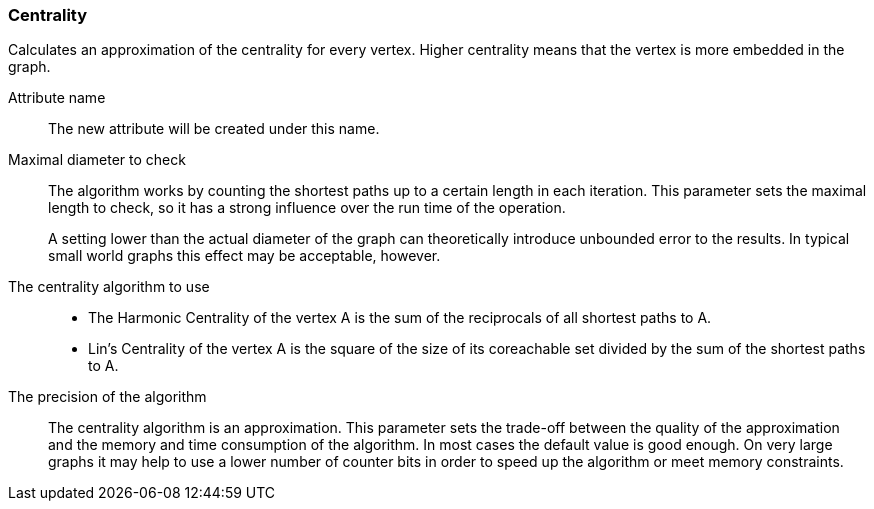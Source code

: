 ### Centrality

Calculates an approximation of the centrality for every vertex. Higher centrality means that
the vertex is more embedded in the graph.

====
[[name]] Attribute name::
The new attribute will be created under this name.

[[maxdiameter]] Maximal diameter to check::
The algorithm works by counting the shortest paths up to a certain length in each iteration.
This parameter sets the maximal length to check, so it has a strong influence over the run
time of the operation.
+
A setting lower than the actual diameter of the graph can theoretically introduce unbounded error
to the results. In typical small world graphs this effect may be acceptable, however.

[[algorithm]] The centrality algorithm to use::
- The Harmonic Centrality of the vertex A is the sum of the reciprocals of all shortest paths to A.
- Lin's Centrality of the vertex A is the square of the size of its coreachable set divided by the
sum of the shortest paths to A.

[[bits]] The precision of the algorithm::
The centrality algorithm is an approximation. This parameter sets the trade-off between the
quality of the approximation and the memory and time consumption of the algorithm. In most cases the
default value is good enough. On very large graphs it may help to use a lower number of counter bits
in order to speed up the algorithm or meet memory constraints.
====
